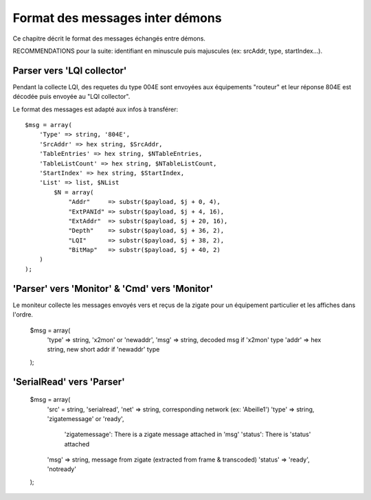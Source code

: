Format des messages inter démons
--------------------------------

Ce chapitre décrit le format des messages échangés entre démons.

RECOMMENDATIONS pour la suite: identifiant en minuscule puis majuscules (ex: srcAddr, type, startIndex...).

Parser vers 'LQI collector'
~~~~~~~~~~~~~~~~~~~~~~~~~~~

Pendant la collecte LQI, des requetes du type 004E sont envoyées aux équipements "routeur" et leur réponse 804E est décodée puis envoyée au "LQI collector".

Le format des messages est adapté aux infos à transférer::

    $msg = array(
        'Type' => string, '804E',
        'SrcAddr' => hex string, $SrcAddr,
        'TableEntries' => hex string, $NTableEntries,
        'TableListCount' => hex string, $NTableListCount,
        'StartIndex' => hex string, $StartIndex,
        'List' => list, $NList
            $N = array(
                "Addr"     => substr($payload, $j + 0, 4),
                "ExtPANId" => substr($payload, $j + 4, 16),
                "ExtAddr"  => substr($payload, $j + 20, 16),
                "Depth"    => substr($payload, $j + 36, 2),
                "LQI"      => substr($payload, $j + 38, 2),
                "BitMap"   => substr($payload, $j + 40, 2)
        )
    );

'Parser' vers 'Monitor' & 'Cmd' vers 'Monitor'
~~~~~~~~~~~~~~~~~~~~~~~~~~~~~~~~~~~~~~~~~~~~~~

Le moniteur collecte les messages envoyés vers et reçus de la zigate pour un équipement particulier et les affiches dans l'ordre.

    $msg = array(
        'type' => string, 'x2mon' or 'newaddr',
        'msg' => string, decoded msg if 'x2mon' type
        'addr' => hex string, new short addr if 'newaddr' type
    );

'SerialRead' vers 'Parser'
~~~~~~~~~~~~~~~~~~~~~~~~~~

    $msg = array(
        'src' = string, 'serialread',
        'net' => string, corresponding network (ex: 'Abeille1')
        'type' => string, 'zigatemessage' or 'ready',
            'zigatemessage': There is a zigate message attached in 'msg'
            'status': There is 'status' attached
        'msg' => string, message from zigate (extracted from frame & transcoded)
        'status' => 'ready', 'notready'
    );
